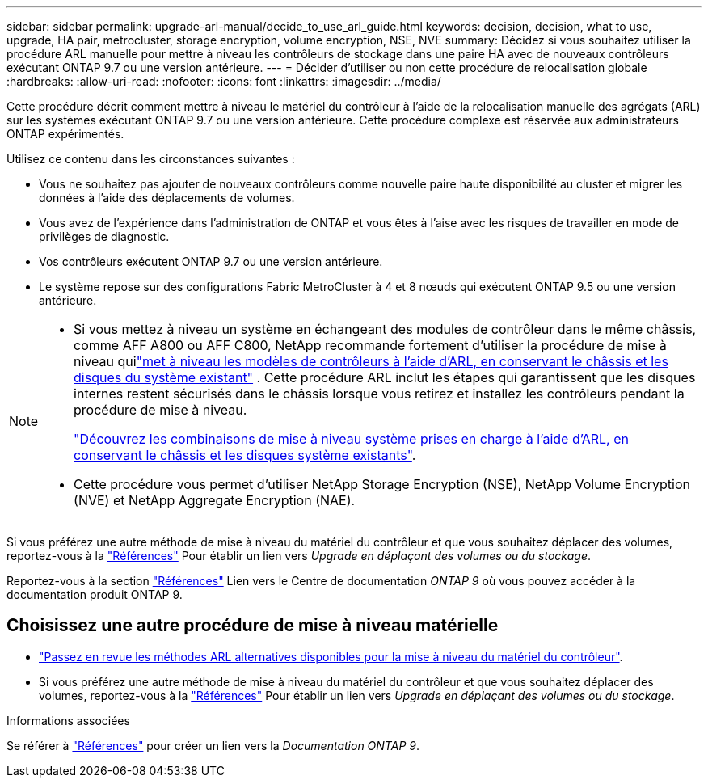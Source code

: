 ---
sidebar: sidebar 
permalink: upgrade-arl-manual/decide_to_use_arl_guide.html 
keywords: decision, decision, what to use, upgrade, HA pair, metrocluster, storage encryption, volume encryption, NSE, NVE 
summary: Décidez si vous souhaitez utiliser la procédure ARL manuelle pour mettre à niveau les contrôleurs de stockage dans une paire HA avec de nouveaux contrôleurs exécutant ONTAP 9.7 ou une version antérieure. 
---
= Décider d'utiliser ou non cette procédure de relocalisation globale
:hardbreaks:
:allow-uri-read: 
:nofooter: 
:icons: font
:linkattrs: 
:imagesdir: ../media/


[role="lead"]
Cette procédure décrit comment mettre à niveau le matériel du contrôleur à l'aide de la relocalisation manuelle des agrégats (ARL) sur les systèmes exécutant ONTAP 9.7 ou une version antérieure. Cette procédure complexe est réservée aux administrateurs ONTAP expérimentés.

Utilisez ce contenu dans les circonstances suivantes :

* Vous ne souhaitez pas ajouter de nouveaux contrôleurs comme nouvelle paire haute disponibilité au cluster et migrer les données à l'aide des déplacements de volumes.
* Vous avez de l'expérience dans l'administration de ONTAP et vous êtes à l'aise avec les risques de travailler en mode de privilèges de diagnostic.
* Vos contrôleurs exécutent ONTAP 9.7 ou une version antérieure.
* Le système repose sur des configurations Fabric MetroCluster à 4 et 8 nœuds qui exécutent ONTAP 9.5 ou une version antérieure.


[NOTE]
====
* Si vous mettez à niveau un système en échangeant des modules de contrôleur dans le même châssis, comme AFF A800 ou AFF C800, NetApp recommande fortement d'utiliser la procédure de mise à niveau quilink:../upgrade-arl-auto-in-chassis/index.html["met à niveau les modèles de contrôleurs à l'aide d'ARL, en conservant le châssis et les disques du système existant"] .  Cette procédure ARL inclut les étapes qui garantissent que les disques internes restent sécurisés dans le châssis lorsque vous retirez et installez les contrôleurs pendant la procédure de mise à niveau.
+
link:../upgrade-arl-auto-in-chassis/decide-to-use-the-aggregate-relocation-guide.html#supported-systems-in-chassis["Découvrez les combinaisons de mise à niveau système prises en charge à l'aide d'ARL, en conservant le châssis et les disques système existants"].

* Cette procédure vous permet d'utiliser NetApp Storage Encryption (NSE), NetApp Volume Encryption (NVE) et NetApp Aggregate Encryption (NAE).


====
Si vous préférez une autre méthode de mise à niveau du matériel du contrôleur et que vous souhaitez déplacer des volumes, reportez-vous à la link:other_references.html["Références"] Pour établir un lien vers _Upgrade en déplaçant des volumes ou du stockage_.

Reportez-vous à la section link:other_references.html["Références"] Lien vers le Centre de documentation _ONTAP 9_ où vous pouvez accéder à la documentation produit ONTAP 9.



== Choisissez une autre procédure de mise à niveau matérielle

* link:../upgrade-arl/index.html["Passez en revue les méthodes ARL alternatives disponibles pour la mise à niveau du matériel du contrôleur"].
* Si vous préférez une autre méthode de mise à niveau du matériel du contrôleur et que vous souhaitez déplacer des volumes, reportez-vous à la link:other_references.html["Références"] Pour établir un lien vers _Upgrade en déplaçant des volumes ou du stockage_.


.Informations associées
Se référer à link:other_references.html["Références"] pour créer un lien vers la _Documentation ONTAP 9_.
